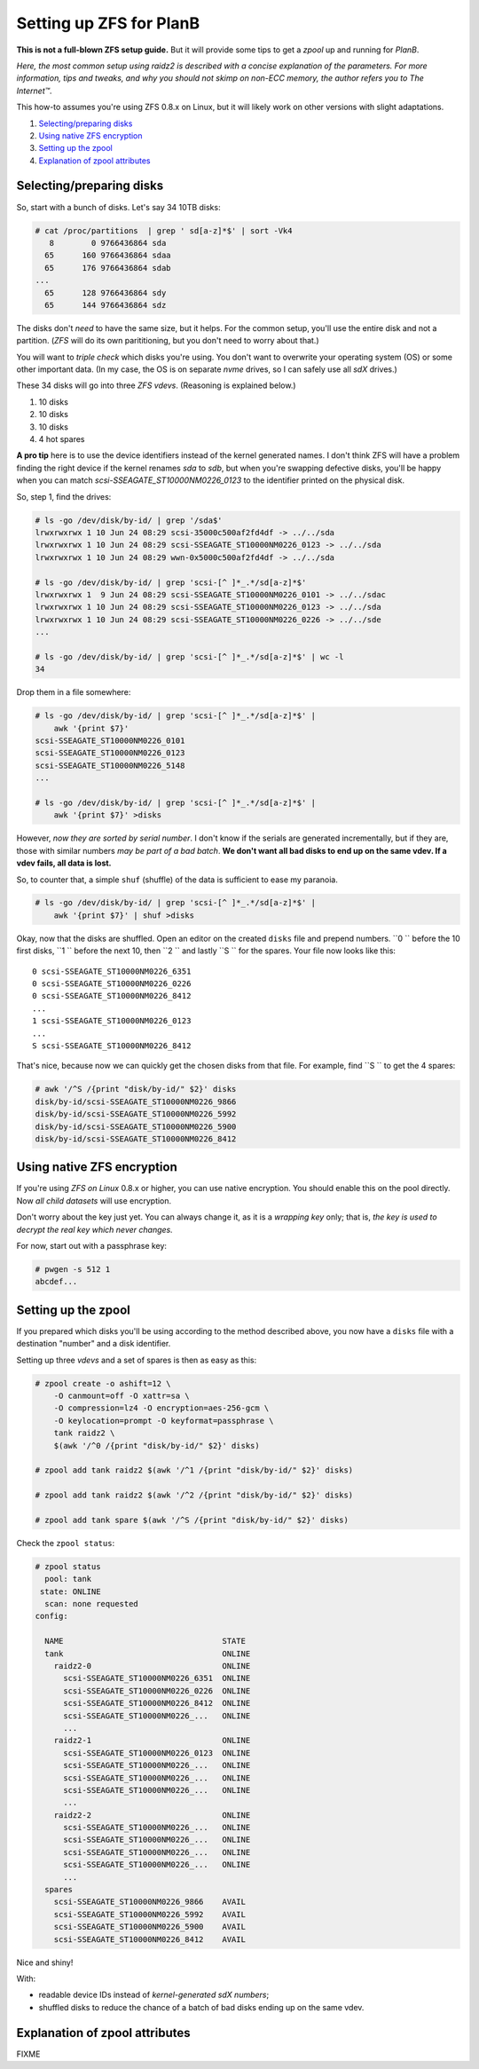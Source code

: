 Setting up ZFS for PlanB
========================

**This is not a full-blown ZFS setup guide.** But it will provide some tips
to get a *zpool* up and running for *PlanB*.

*Here, the most common setup using raidz2 is described with a concise
explanation of the parameters. For more information, tips and tweaks,
and why you should not skimp on non-ECC memory, the author refers you to
The Internet™*.

This how-to assumes you're using ZFS 0.8.x on Linux, but it will likely
work on other versions with slight adaptations.

1. `Selecting/preparing disks`_
2. `Using native ZFS encryption`_
3. `Setting up the zpool`_
4. `Explanation of zpool attributes`_


-------------------------
Selecting/preparing disks
-------------------------

So, start with a bunch of disks. Let's say 34 10TB disks:

.. code-block:: console

    # cat /proc/partitions  | grep ' sd[a-z]*$' | sort -Vk4
       8        0 9766436864 sda
      65      160 9766436864 sdaa
      65      176 9766436864 sdab
    ...
      65      128 9766436864 sdy
      65      144 9766436864 sdz

The disks don't *need* to have the same size, but it helps. For the
common setup, you'll use the entire disk and not a partition. (*ZFS* will
do its own parititioning, but you don't need to worry about that.)

You will want to *triple check* which disks you're using. You don't want
to overwrite your operating system (OS) or some other important data.
(In my case, the OS is on separate *nvme* drives, so I can safely use all
*sdX* drives.)

These 34 disks will go into three *ZFS vdevs*. (Reasoning is explained below.)

1. 10 disks
2. 10 disks
3. 10 disks
4. 4 hot spares

**A pro tip** here is to use the device identifiers instead of the kernel
generated names. I don't think ZFS will have a problem finding the right
device if the kernel renames *sda* to *sdb*, but when you're swapping
defective disks, you'll be happy when you can match
*scsi-SSEAGATE_ST10000NM0226_0123* to the identifier printed on the
physical disk.

So, step 1, find the drives:

.. code-block:: console

    # ls -go /dev/disk/by-id/ | grep '/sda$'
    lrwxrwxrwx 1 10 Jun 24 08:29 scsi-35000c500af2fd4df -> ../../sda
    lrwxrwxrwx 1 10 Jun 24 08:29 scsi-SSEAGATE_ST10000NM0226_0123 -> ../../sda
    lrwxrwxrwx 1 10 Jun 24 08:29 wwn-0x5000c500af2fd4df -> ../../sda

    # ls -go /dev/disk/by-id/ | grep 'scsi-[^ ]*_.*/sd[a-z]*$'
    lrwxrwxrwx 1  9 Jun 24 08:29 scsi-SSEAGATE_ST10000NM0226_0101 -> ../../sdac
    lrwxrwxrwx 1 10 Jun 24 08:29 scsi-SSEAGATE_ST10000NM0226_0123 -> ../../sda
    lrwxrwxrwx 1 10 Jun 24 08:29 scsi-SSEAGATE_ST10000NM0226_0226 -> ../../sde
    ...

    # ls -go /dev/disk/by-id/ | grep 'scsi-[^ ]*_.*/sd[a-z]*$' | wc -l
    34

Drop them in a file somewhere:

.. code-block:: console

    # ls -go /dev/disk/by-id/ | grep 'scsi-[^ ]*_.*/sd[a-z]*$' |
        awk '{print $7}'
    scsi-SSEAGATE_ST10000NM0226_0101
    scsi-SSEAGATE_ST10000NM0226_0123
    scsi-SSEAGATE_ST10000NM0226_5148
    ...

    # ls -go /dev/disk/by-id/ | grep 'scsi-[^ ]*_.*/sd[a-z]*$' |
        awk '{print $7}' >disks

However, *now they are sorted by serial number*. I don't know if the
serials are generated incrementally, but if they are, those with similar
numbers *may be part of a bad batch*. **We don't want all bad disks to
end up on the same vdev. If a vdev fails, all data is lost.**

So, to counter that, a simple ``shuf`` (shuffle) of the data is
sufficient to ease my paranoia.

.. code-block:: console

    # ls -go /dev/disk/by-id/ | grep 'scsi-[^ ]*_.*/sd[a-z]*$' |
        awk '{print $7}' | shuf >disks

Okay, now that the disks are shuffled. Open an editor on the created
``disks`` file and prepend numbers.
``0 `` before the 10 first disks, ``1 `` before the next 10, then ``2 ``
and lastly ``S `` for the spares. Your file now looks like this::

    0 scsi-SSEAGATE_ST10000NM0226_6351
    0 scsi-SSEAGATE_ST10000NM0226_0226
    0 scsi-SSEAGATE_ST10000NM0226_8412
    ...
    1 scsi-SSEAGATE_ST10000NM0226_0123
    ...
    S scsi-SSEAGATE_ST10000NM0226_8412

That's nice, because now we can quickly get the chosen disks from that file.
For example, find ``S `` to get the 4 spares:

.. code-block:: console

    # awk '/^S /{print "disk/by-id/" $2}' disks
    disk/by-id/scsi-SSEAGATE_ST10000NM0226_9866
    disk/by-id/scsi-SSEAGATE_ST10000NM0226_5992
    disk/by-id/scsi-SSEAGATE_ST10000NM0226_5900
    disk/by-id/scsi-SSEAGATE_ST10000NM0226_8412


---------------------------
Using native ZFS encryption
---------------------------

If you're using *ZFS on Linux* 0.8.x or higher, you can use native
encryption. You should enable this on the pool directly. Now *all child
datasets* will use encryption.

Don't worry about the key just yet. You can always change it, as it is a
*wrapping key* only; that is, *the key is used to decrypt the real key
which never changes.*

For now, start out with a passphrase key:

.. code-block:: console

    # pwgen -s 512 1
    abcdef...


--------------------
Setting up the zpool
--------------------

If you prepared which disks you'll be using according to the method
described above, you now have a ``disks`` file with a destination
"number" and a disk identifier.

Setting up three *vdevs* and a set of spares is then as easy as this:

.. code-block:: console

    # zpool create -o ashift=12 \
        -O canmount=off -O xattr=sa \
        -O compression=lz4 -O encryption=aes-256-gcm \
        -O keylocation=prompt -O keyformat=passphrase \
        tank raidz2 \
        $(awk '/^0 /{print "disk/by-id/" $2}' disks)

    # zpool add tank raidz2 $(awk '/^1 /{print "disk/by-id/" $2}' disks)

    # zpool add tank raidz2 $(awk '/^2 /{print "disk/by-id/" $2}' disks)

    # zpool add tank spare $(awk '/^S /{print "disk/by-id/" $2}' disks)

Check the ``zpool status``:

.. code-block:: console

    # zpool status
      pool: tank
     state: ONLINE
      scan: none requested
    config:

      NAME                                  STATE
      tank                                  ONLINE
        raidz2-0                            ONLINE
          scsi-SSEAGATE_ST10000NM0226_6351  ONLINE
          scsi-SSEAGATE_ST10000NM0226_0226  ONLINE
          scsi-SSEAGATE_ST10000NM0226_8412  ONLINE
          scsi-SSEAGATE_ST10000NM0226_...   ONLINE
          ...
        raidz2-1                            ONLINE
          scsi-SSEAGATE_ST10000NM0226_0123  ONLINE
          scsi-SSEAGATE_ST10000NM0226_...   ONLINE
          scsi-SSEAGATE_ST10000NM0226_...   ONLINE
          scsi-SSEAGATE_ST10000NM0226_...   ONLINE
          ...
        raidz2-2                            ONLINE
          scsi-SSEAGATE_ST10000NM0226_...   ONLINE
          scsi-SSEAGATE_ST10000NM0226_...   ONLINE
          scsi-SSEAGATE_ST10000NM0226_...   ONLINE
          scsi-SSEAGATE_ST10000NM0226_...   ONLINE
          ...
      spares
        scsi-SSEAGATE_ST10000NM0226_9866    AVAIL
        scsi-SSEAGATE_ST10000NM0226_5992    AVAIL
        scsi-SSEAGATE_ST10000NM0226_5900    AVAIL
        scsi-SSEAGATE_ST10000NM0226_8412    AVAIL

Nice and shiny!

With:

* readable device IDs instead of *kernel-generated sdX numbers*;
* shuffled disks to reduce the chance of a batch of bad disks ending up
  on the same vdev.


-------------------------------
Explanation of zpool attributes
-------------------------------

FIXME
